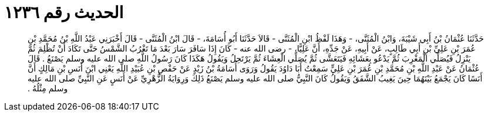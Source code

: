 
= الحديث رقم ١٢٣٦

[quote.hadith]
حَدَّثَنَا عُثْمَانُ بْنُ أَبِي شَيْبَةَ، وَابْنُ الْمُثَنَّى، - وَهَذَا لَفْظُ ابْنِ الْمُثَنَّى - قَالاَ حَدَّثَنَا أَبُو أُسَامَةَ، - قَالَ ابْنُ الْمُثَنَّى - قَالَ أَخْبَرَنِي عَبْدُ اللَّهِ بْنُ مُحَمَّدِ بْنِ عُمَرَ بْنِ عَلِيِّ بْنِ أَبِي طَالِبٍ، عَنْ أَبِيهِ، عَنْ جَدِّهِ، أَنَّ عَلِيًّا، - رضى الله عنه - كَانَ إِذَا سَافَرَ سَارَ بَعْدَ مَا تَغْرُبُ الشَّمْسُ حَتَّى تَكَادَ أَنْ تُظْلِمَ ثُمَّ يَنْزِلُ فَيُصَلِّي الْمَغْرِبَ ثُمَّ يَدْعُو بِعَشَائِهِ فَيَتَعَشَّى ثُمَّ يُصَلِّي الْعِشَاءَ ثُمَّ يَرْتَحِلُ وَيَقُولُ هَكَذَا كَانَ رَسُولُ اللَّهِ صلى الله عليه وسلم يَصْنَعُ ‏.‏ قَالَ عُثْمَانُ عَنْ عَبْدِ اللَّهِ بْنِ مُحَمَّدِ بْنِ عُمَرَ بْنِ عَلِيٍّ سَمِعْتُ أَبَا دَاوُدَ يَقُولُ وَرَوَى أُسَامَةُ بْنُ زَيْدٍ عَنْ حَفْصِ بْنِ عُبَيْدِ اللَّهِ يَعْنِي ابْنَ أَنَسِ بْنِ مَالِكٍ أَنَّ أَنَسًا كَانَ يَجْمَعُ بَيْنَهُمَا حِينَ يَغِيبُ الشَّفَقُ وَيَقُولُ كَانَ النَّبِيُّ صلى الله عليه وسلم يَصْنَعُ ذَلِكَ وَرِوَايَةُ الزُّهْرِيِّ عَنْ أَنَسٍ عَنِ النَّبِيِّ صلى الله عليه وسلم مِثْلُهُ ‏.‏